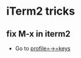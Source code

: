 * iTerm2 tricks

** fix M-x in iterm2

-  Go to [[http://stackoverflow.com/a/438892/4921402][profile=->=keys]]

